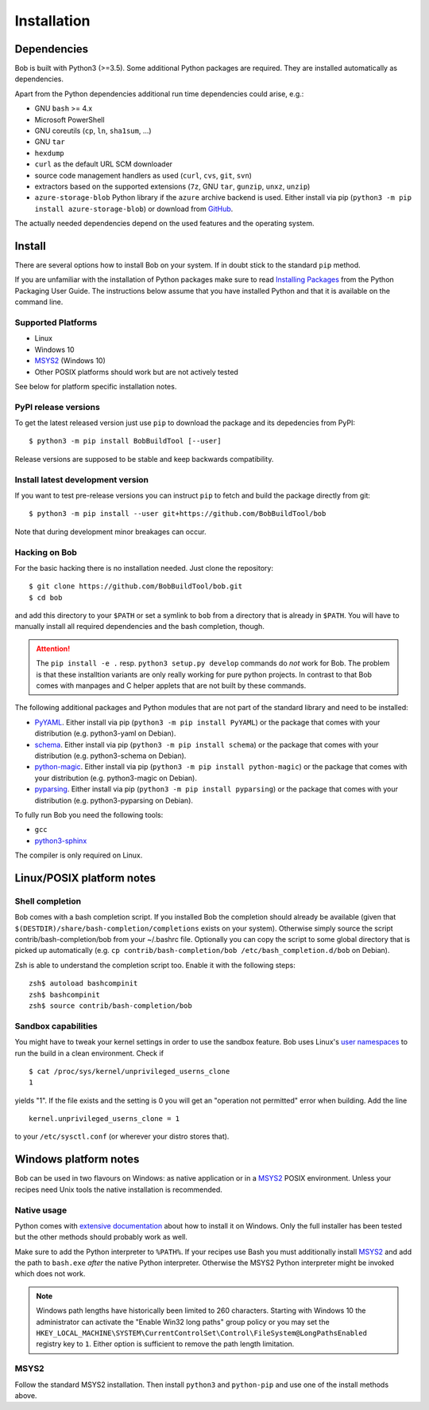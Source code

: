 Installation
************

Dependencies
============

Bob is built with Python3 (>=3.5). Some additional Python packages are
required. They are installed automatically as dependencies.

Apart from the Python dependencies additional run time dependencies could arise,
e.g.:

* GNU ``bash`` >= 4.x
* Microsoft PowerShell
* GNU coreutils (``cp``, ``ln``, ``sha1sum``, ...)
* GNU ``tar``
* ``hexdump``
* ``curl`` as the default URL SCM downloader
* source code management handlers as used (``curl``, ``cvs``, ``git``, ``svn``)
* extractors based on the supported extensions (``7z``, GNU ``tar``, ``gunzip``, ``unxz``, ``unzip``)
* ``azure-storage-blob`` Python library if the ``azure`` archive backend is
  used. Either install via pip (``python3 -m pip install azure-storage-blob``)
  or download from `GitHub <https://github.com/Azure/azure-storage-python>`_.

The actually needed dependencies depend on the used features and the operating
system.

.. _installation-install:

Install
=======

There are several options how to install Bob on your system. If in doubt stick
to the standard ``pip`` method.

If you are unfamiliar with the installation of Python packages make sure to
read `Installing Packages <https://packaging.python.org/tutorials/installing-packages/>`_
from the Python Packaging User Guide. The instructions below assume that you
have installed Python and that it is available on the command line.

Supported Platforms
-------------------

* Linux
* Windows 10
* `MSYS2`_ (Windows 10)
* Other POSIX platforms should work but are not actively tested

See below for platform specific installation notes.

PyPI release versions
---------------------

To get the latest released version just use ``pip`` to download the package and
its depedencies from PyPI::

   $ python3 -m pip install BobBuildTool [--user]

Release versions are supposed to be stable and keep backwards compatibility.

Install latest development version
----------------------------------

If you want to test pre-release versions you can instruct ``pip`` to fetch
and build the package directly from git::

   $ python3 -m pip install --user git+https://github.com/BobBuildTool/bob

Note that during development minor breakages can occur.

Hacking on Bob
--------------

For the basic hacking there is no installation needed. Just clone the
repository::

   $ git clone https://github.com/BobBuildTool/bob.git
   $ cd bob

and add this directory to your ``$PATH`` or set a symlink to ``bob`` from a
directory that is already in ``$PATH``. You will have to manually install all
required dependencies and the bash completion, though.

.. attention::
   The ``pip install -e .`` resp. ``python3 setup.py develop`` commands do
   *not* work for Bob. The problem is that these installtion variants are only
   really working for pure python projects. In contrast to that Bob comes with
   manpages and C helper applets that are not built by these commands.

The following additional packages and Python modules that are not part of the
standard library and need to be installed:

* `PyYAML`_. Either install via pip (``python3 -m pip install PyYAML``) or the package
  that comes with your distribution (e.g. python3-yaml on Debian).
* `schema`_. Either install via pip (``python3 -m pip install schema``) or the package
  that comes with your distribution (e.g. python3-schema on Debian).
* `python-magic`_. Either install via pip (``python3 -m pip install python-magic``) or the
  package that comes with your distribution (e.g. python3-magic on Debian).
* `pyparsing`_. Either install via pip (``python3 -m pip install pyparsing``) or the
  package that comes with your distribution (e.g. python3-pyparsing on Debian).

To fully run Bob you need the following tools:

* ``gcc``
* `python3-sphinx`_

The compiler is only required on Linux.

Linux/POSIX platform notes
==========================

Shell completion
----------------

Bob comes with a bash completion script. If you installed Bob the completion
should already be available (given that ``$(DESTDIR)/share/bash-completion/completions``
exists on your system). Otherwise simply source the script
contrib/bash-completion/bob from your ~/.bashrc file. Optionally you can copy the
script to some global directory that is picked up automatically (e.g.  ``cp
contrib/bash-completion/bob /etc/bash_completion.d/bob`` on Debian).

Zsh is able to understand the completion script too. Enable it with the
following steps::

   zsh$ autoload bashcompinit
   zsh$ bashcompinit
   zsh$ source contrib/bash-completion/bob

Sandbox capabilities
--------------------

You might have to tweak your kernel settings in order to use the sandbox
feature. Bob uses Linux's `user namespaces`_ to run the build in a clean
environment. Check if ::

   $ cat /proc/sys/kernel/unprivileged_userns_clone
   1

yields "1". If the file exists and the setting is 0 you will get an "operation
not permitted" error when building. Add the line ::

   kernel.unprivileged_userns_clone = 1

to your ``/etc/sysctl.conf`` (or wherever your distro stores that).

Windows platform notes
======================

Bob can be used in two flavours on Windows: as native application or in a
`MSYS2`_ POSIX environment. Unless your recipes need Unix tools the native
installation is recommended.

Native usage
------------

Python comes with
`extensive documentation <https://docs.python.org/3/using/windows.html>`_
about how to install it on Windows. Only the full installer has been tested but
the other methods should probably work as well.

Make sure to add the Python interpreter to ``%PATH%``. If your recipes use Bash
you must additionally install `MSYS2`_ and add the path to ``bash.exe`` *after*
the native Python interpreter. Otherwise the MSYS2 Python interpreter might be
invoked which does not work.

.. note::

   Windows path lengths have historically been limited to 260 characters.
   Starting with Windows 10 the administrator can activate the "Enable Win32
   long paths" group policy or you may set the
   ``HKEY_LOCAL_MACHINE\SYSTEM\CurrentControlSet\Control\FileSystem@LongPathsEnabled``
   registry key to ``1``. Either option is sufficient to remove the path length
   limitation.

MSYS2
-----

Follow the standard MSYS2 installation. Then install ``python3`` and
``python-pip`` and use one of the install methods above.

.. _PyYAML: http://pyyaml.org/
.. _schema: https://pypi.org/project/schema/
.. _python-magic: https://pypi.org/project/python-magic/
.. _pyparsing: http://pyparsing.wikispaces.com/
.. _python3-sphinx: http://www.sphinx-doc.org/
.. _user namespaces: http://man7.org/linux/man-pages/man7/user_namespaces.7.html
.. _MSYS2: https://www.msys2.org/
